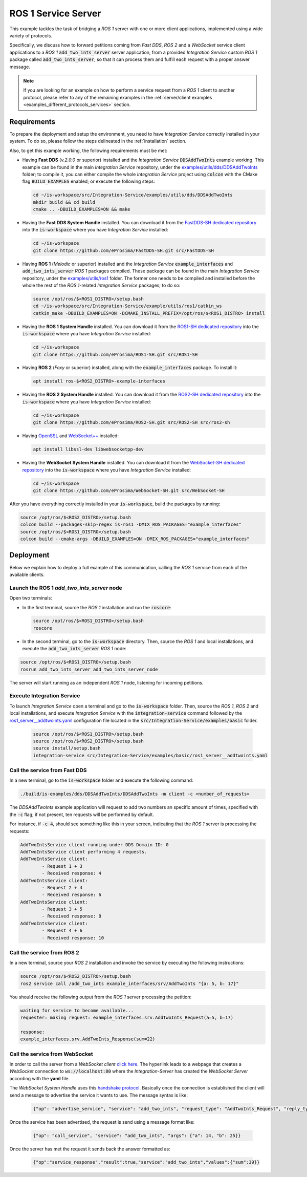 .. _ros1_server_bridge:

ROS 1 Service Server
====================

This example tackles the task of bridging a *ROS 1* server with one or more client applications,
implemented using a wide variety of protocols.

Specifically, we discuss how to forward petitions coming from *Fast DDS*, *ROS 2* and a *WebSocket*
service client applications to a *ROS 1* :code:`add_two_ints_server` server application,
from a provided *Integration Service* custom *ROS 1* package called :code:`add_two_ints_server`;
so that it can process them and fulfill each request with a proper answer message.

.. image:: images/ros1-server.png

.. note::

    If you are looking for an example on how to perform a service request from a *ROS 1* client
    to another protocol, please refer to any of the remaining examples in the
    :ref:`server/client examples <examples_different_protocols_services>` section.


.. _ros1-server_requirements:

Requirements
^^^^^^^^^^^^

To prepare the deployment and setup the environment, you need to have *Integration Service*
correctly installed in your system.
To do so, please follow the steps delineated in the :ref:`installation` section.

Also, to get this example working, the following requirements must be met:

* Having **Fast DDS** (*v.2.0.0* or superior) installed and the *Integration Service*
  :code:`DDSAddTwoInts` example working.
  This example can be found in the main *Integration Service* repository, under the
  `examples/utils/dds/DDSAddTwoInts <https://github.com/eProsima/Integration-Service/tree/main/examples/utils/dds/DDSAddTwoInts>`_ folder;
  to compile it, you can either compile the whole *Integration Service* project using :code:`colcon` with the CMake flag
  :code:`BUILD_EXAMPLES` enabled; or execute the following steps:

  .. code-block:: bash

    cd ~/is-workspace/src/Integration-Service/examples/utils/dds/DDSAddTwoInts
    mkdir build && cd build
    cmake .. -DBUILD_EXAMPLES=ON && make

* Having the **Fast DDS System Handle** installed. You can download it from the
  `FastDDS-SH dedicated repository <https://github.com/eProsima/FastDDS-SH>`_
  into the :code:`is-workspace` where you have *Integration Service* installed:

  .. code-block:: bash

      cd ~/is-workspace
      git clone https://github.com/eProsima/FastDDS-SH.git src/FastDDS-SH

* Having **ROS 1** (*Melodic* or superior) installed and the *Integration Service*
  :code:`example_interfaces` and :code:`add_two_ints_server` *ROS 1* packages compiled.
  These package can be found in the main *Integration Service* repository, under the
  `examples/utils/ros1 <https://github.com/eProsima/Integration-Service/tree/main/examples/utils/ros1>`_ folder.
  The former one needs to be compiled and installed before the whole the rest of the *ROS 1*-related
  *Integration Service* packages; to do so:

  .. code-block:: bash

      source /opt/ros/$<ROS1_DISTRO>/setup.bash
      cd ~/is-workspace/src/Integration-Service/example/utils/ros1/catkin_ws
      catkin_make -DBUILD_EXAMPLES=ON -DCMAKE_INSTALL_PREFIX=/opt/ros/$<ROS1_DISTRO> install

* Having the **ROS 1 System Handle** installed. You can download it from the
  `ROS1-SH dedicated repository <https://github.com/eProsima/ROS1-SH>`_ into the
  :code:`is-workspace` where you have *Integration Service* installed:

  .. code-block:: bash

      cd ~/is-workspace
      git clone https://github.com/eProsima/ROS1-SH.git src/ROS1-SH

* Having **ROS 2** (*Foxy* or superior) installed, along with the :code:`example_interfaces` package.
  To install it:

  .. code-block:: bash

      apt install ros-$<ROS2_DISTRO>-example-interfaces

* Having the **ROS 2 System Handle** installed. You can download it from the
  `ROS2-SH dedicated repository <https://github.com/eProsima/ROS2-SH>`_ into the :code:`is-workspace`
  where you have *Integration Service* installed:

  .. code-block:: bash

      cd ~/is-workspace
      git clone https://github.com/eProsima/ROS2-SH.git src/ROS2-SH src/ros2-sh

* Having `OpenSSL <https://www.openssl.org/>`_ and `WebSocket++ <https://github.com/zaphoyd/websocketpp>`_ installed:

  .. code-block:: bash

      apt install libssl-dev libwebsocketpp-dev

* Having the **WebSocket System Handle** installed. You can download it from the `WebSocket-SH dedicated repository <https://github.com/eProsima/WebSocket-SH>`_ into the :code:`is-workspace` where you have *Integration Service* installed:

  .. code-block:: bash

      cd ~/is-workspace
      git clone https://github.com/eProsima/WebSocket-SH.git src/WebSocket-SH

After you have everything correctly installed in your :code:`is-workspace`, build the packages by running:

.. code-block:: bash

    source /opt/ros/$<ROS2_DISTRO>/setup.bash
    colcon build --packages-skip-regex is-ros1 -DMIX_ROS_PACKAGES="example_interfaces"
    source /opt/ros/$<ROS1_DISTRO>/setup.bash
    colcon build --cmake-args -DBUILD_EXAMPLES=ON -DMIX_ROS_PACKAGES="example_interfaces"

Deployment
^^^^^^^^^^

Below we explain how to deploy a full example of this communication, calling the *ROS 1* service from
each of the available clients.

Launch the ROS 1 *add_two_ints_server* node
-------------------------------------------

Open two terminals:

* In the first terminal, source the *ROS 1* installation and run the :code:`roscore`:

  .. code-block:: bash

      source /opt/ros/$<ROS1_DISTRO>/setup.bash
      roscore

* In the second terminal, go to the :code:`is-workspace` directory.
  Then, source the *ROS 1* and local installations, and execute the :code:`add_two_ints_server` *ROS 1* node:

.. code-block:: bash

    source /opt/ros/$<ROS1_DISTRO>/setup.bash
    rosrun add_two_ints_server add_two_ints_server_node

The server will start running as an independent *ROS 1* node, listening for incoming petitions.

Execute Integration Service
---------------------------

To launch *Integration Service* open a terminal and go to the :code:`is-workspace` folder.
Then, source the *ROS 1*, *ROS 2* and local installations, and execute
*Integration Service* with the :code:`integration-service` command followed by the
`ros1_server__addtwoints.yaml <https://github.com/eProsima/Integration-Service/blob/main/examples/basic/ros1_server__addtwoints.yaml>`_
configuration file located in the :code:`src/Integration-Service/examples/basic` folder.

  .. code-block:: bash

      source /opt/ros/$<ROS1_DISTRO>/setup.bash
      source /opt/ros/$<ROS2_DISTRO>/setup.bash
      source install/setup.bash
      integration-service src/Integration-Service/examples/basic/ros1_server__addtwoints.yaml

Call the service from Fast DDS
------------------------------

In a new terminal, go to the :code:`is-workspace` folder and execute the following command:

.. code-block:: bash

    ./build/is-examples/dds/DDSAddTwoInts/DDSAddTwoInts -m client -c <number_of_requests>

The *DDSAddTwoInts* example application will request to add two numbers an specific amount of times,
specified with the :code:`-c` flag; if not present, ten requests will be performed by default.

For instance, if :code:`-c 4`, should see something like this in your screen,
indicating that the *ROS 1* server is processing the requests:

.. code-block:: bash

    AddTwoIntsService client running under DDS Domain ID: 0
    AddTwoIntsService client performing 4 requests.
    AddTwoIntsService client:
            - Request 1 + 3
            - Received response: 4
    AddTwoIntsService client:
            - Request 2 + 4
            - Received response: 6
    AddTwoIntsService client:
            - Request 3 + 5
            - Received response: 8
    AddTwoIntsService client:
            - Request 4 + 6
            - Received response: 10

Call the service from ROS 2
---------------------------

In a new terminal, source your *ROS 2* installation and invoke the service by executing the following
instructions:

.. code-block:: bash

    source /opt/ros/$<ROS2_DISTRO>/setup.bash
    ros2 service call /add_two_ints example_interfaces/srv/AddTwoInts "{a: 5, b: 17}"

You should receive the following output from the *ROS 1* server processing the petition:

.. code-block:: bash

    waiting for service to become available...
    requester: making request: example_interfaces.srv.AddTwoInts_Request(a=5, b=17)

    response:
    example_interfaces.srv.AddTwoInts_Response(sum=22)

Call the service from WebSocket
-------------------------------

In order to call the server from a *WebSocket client*  `click here <../../../ws_client_svr.html>`_.
The hyperlink leads to a webpage that creates a *WebSocket* connection to 
:code:`ws://localhost:80` where the *Integration-Server* has created the
*WebSocket Server* according with the **yaml** file.

The *WebSocket System Handle* uses this `handshake protocol <https://github.com/RobotWebTools/rosbridge_suite>`_.
Basically once the connection is established the client will send a message to advertise the service it wants to use.
The message syntax is like:

  .. code-block:: yaml

    {"op": "advertise_service", "service": "add_two_ints", "request_type": "AddTwoInts_Request", "reply_type": "AddTwoInts_Response"}

Once the service has been advertised, the request is send using a message format like:

  .. code-block:: yaml

    {"op": "call_service", "service": "add_two_ints", "args": {"a": 14, "b": 25}}

Once the server has met the request it sends back the answer formatted as: 

  .. code-block:: yaml

    {"op":"service_response","result":true,"service":"add_two_ints","values":{"sum":39}}
